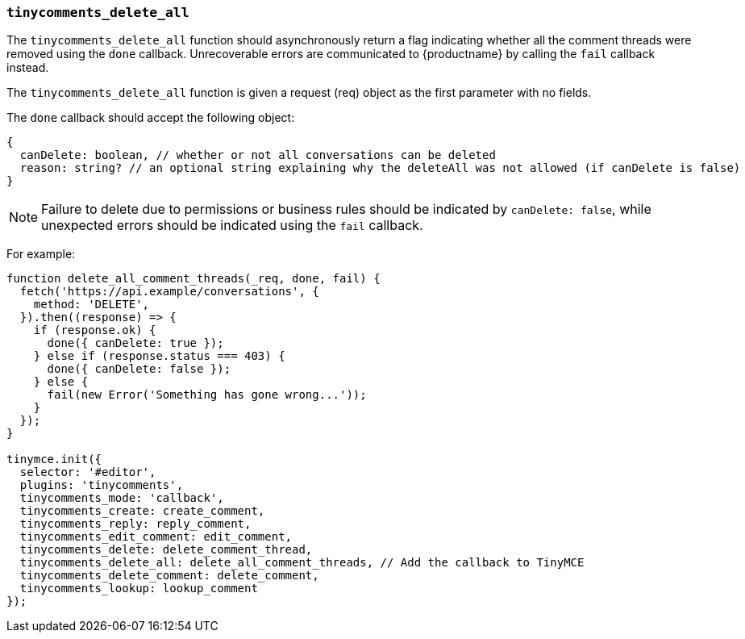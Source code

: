 === `tinycomments_delete_all`

The `tinycomments_delete_all` function should asynchronously return a flag indicating whether all the comment threads were removed using the `done` callback. Unrecoverable errors are communicated to {productname} by calling the `fail` callback instead.

The `tinycomments_delete_all` function is given a request (req) object as the first parameter with no fields.

The `done` callback should accept the following object:

[source]
----
{
  canDelete: boolean, // whether or not all conversations can be deleted
  reason: string? // an optional string explaining why the deleteAll was not allowed (if canDelete is false)
}
----

NOTE: Failure to delete due to permissions or business rules should be indicated by `canDelete: false`, while unexpected errors should be indicated using the `fail` callback.

For example:

[source,js]
----
function delete_all_comment_threads(_req, done, fail) {
  fetch('https://api.example/conversations', {
    method: 'DELETE',
  }).then((response) => {
    if (response.ok) {
      done({ canDelete: true });
    } else if (response.status === 403) {
      done({ canDelete: false });
    } else {
      fail(new Error('Something has gone wrong...'));
    }
  });
}

tinymce.init({
  selector: '#editor',
  plugins: 'tinycomments',
  tinycomments_mode: 'callback',
  tinycomments_create: create_comment,
  tinycomments_reply: reply_comment,
  tinycomments_edit_comment: edit_comment,
  tinycomments_delete: delete_comment_thread,
  tinycomments_delete_all: delete_all_comment_threads, // Add the callback to TinyMCE
  tinycomments_delete_comment: delete_comment,
  tinycomments_lookup: lookup_comment
});
----
